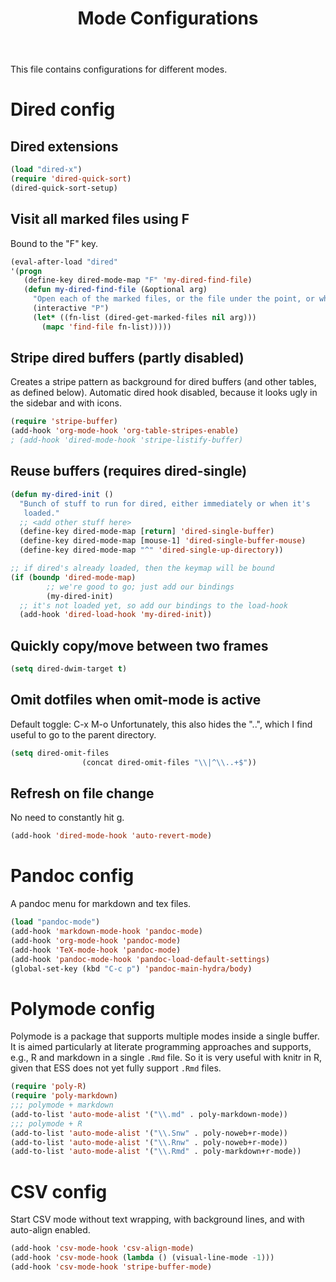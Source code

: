 
#+TITLE: Mode Configurations

This file contains configurations for different modes.

* Dired config
** Dired extensions
#+begin_src emacs-lisp
  (load "dired-x")
  (require 'dired-quick-sort)
  (dired-quick-sort-setup)
#+end_src

** Visit all marked files using F
Bound to the "F" key.
#+begin_src emacs-lisp
  (eval-after-load "dired"
  '(progn
     (define-key dired-mode-map "F" 'my-dired-find-file)
     (defun my-dired-find-file (&optional arg)
       "Open each of the marked files, or the file under the point, or when prefix arg, the next N files "
       (interactive "P")
       (let* ((fn-list (dired-get-marked-files nil arg)))
         (mapc 'find-file fn-list)))))
#+end_src

** Stripe dired buffers (partly disabled)

Creates a stripe pattern as background for dired buffers (and other
tables, as defined below). Automatic dired hook disabled, because it
looks ugly in the sidebar and with icons.

#+begin_src emacs-lisp
(require 'stripe-buffer)
(add-hook 'org-mode-hook 'org-table-stripes-enable)
; (add-hook 'dired-mode-hook 'stripe-listify-buffer)  
#+end_src

** Reuse buffers (requires dired-single)
#+begin_src emacs-lisp
(defun my-dired-init ()
  "Bunch of stuff to run for dired, either immediately or when it's
   loaded."
  ;; <add other stuff here>
  (define-key dired-mode-map [return] 'dired-single-buffer)
  (define-key dired-mode-map [mouse-1] 'dired-single-buffer-mouse)
  (define-key dired-mode-map "^" 'dired-single-up-directory))

;; if dired's already loaded, then the keymap will be bound
(if (boundp 'dired-mode-map)
        ;; we're good to go; just add our bindings
        (my-dired-init)
  ;; it's not loaded yet, so add our bindings to the load-hook
  (add-hook 'dired-load-hook 'my-dired-init))
#+end_src

** Quickly copy/move between two frames
#+begin_src emacs-lisp
 (setq dired-dwim-target t)
#+end_src
** Omit dotfiles when omit-mode is active

Default toggle: C-x M-o
Unfortunately, this also hides the "..", which I find useful to go to
the parent directory. 

#+begin_src emacs-lisp
(setq dired-omit-files
                (concat dired-omit-files "\\|^\\..+$"))
#+end_src

** Refresh on file change

No need to constantly hit g.

#+begin_src emacs-lisp
(add-hook 'dired-mode-hook 'auto-revert-mode)
 #+end_src

* Pandoc config 
A pandoc menu for markdown and tex files. 

#+begin_src emacs-lisp 
  (load "pandoc-mode")
  (add-hook 'markdown-mode-hook 'pandoc-mode)
  (add-hook 'org-mode-hook 'pandoc-mode)
  (add-hook 'TeX-mode-hook 'pandoc-mode)
  (add-hook 'pandoc-mode-hook 'pandoc-load-default-settings)
  (global-set-key (kbd "C-c p") 'pandoc-main-hydra/body)
#+end_src

* Polymode config
Polymode is a package that supports multiple modes inside a single
buffer. It is aimed particularly at literate programming approaches
and supports, e.g., R and markdown in a single =.Rmd= file. So it is
very useful with knitr in R, given that ESS does not yet fully support
=.Rmd= files.

#+begin_src emacs-lisp
  (require 'poly-R)
  (require 'poly-markdown)
  ;;; polymode + markdown
  (add-to-list 'auto-mode-alist '("\\.md" . poly-markdown-mode))
  ;;; polymode + R
  (add-to-list 'auto-mode-alist '("\\.Snw" . poly-noweb+r-mode))
  (add-to-list 'auto-mode-alist '("\\.Rnw" . poly-noweb+r-mode))
  (add-to-list 'auto-mode-alist '("\\.Rmd" . poly-markdown+r-mode))
#+end_src

* CSV config
Start CSV mode without text wrapping, with background lines, and with
auto-align enabled.

#+begin_src emacs-lisp 
  (add-hook 'csv-mode-hook 'csv-align-mode)
  (add-hook 'csv-mode-hook (lambda () (visual-line-mode -1)))
  (add-hook 'csv-mode-hook 'stripe-buffer-mode)
#+end_src

